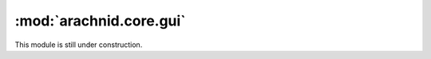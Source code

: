 ========================
:mod:`arachnid.core.gui`
========================

This module is still under construction.

